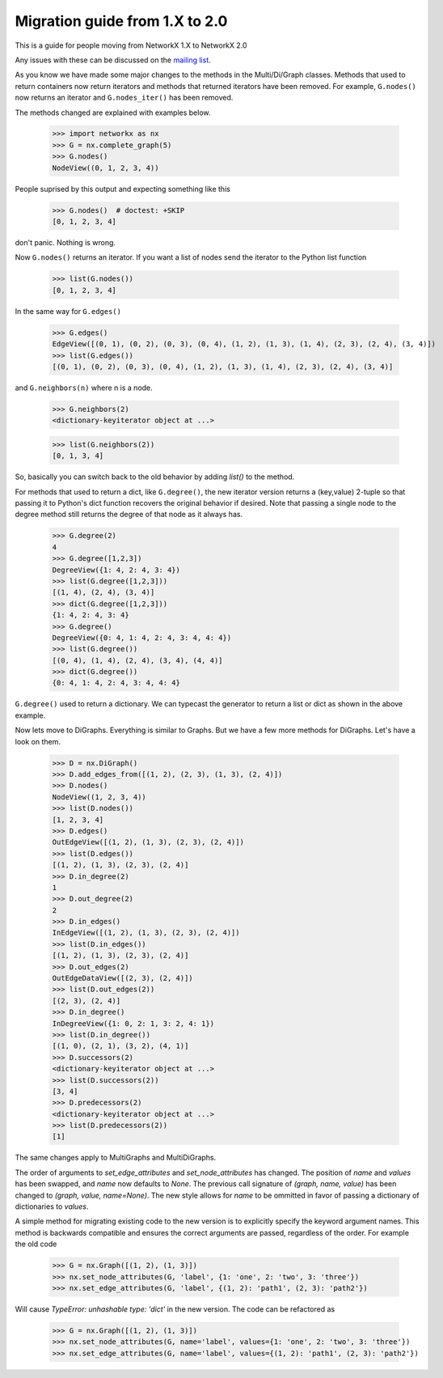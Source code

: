 *******************************
Migration guide from 1.X to 2.0
*******************************

This is a guide for people moving from NetworkX 1.X to NetworkX 2.0

Any issues with these can be discussed on the `mailing list <https://groups.google.com/forum/#!forum/networkx-discuss>`_.

As you know we have made some major changes to the methods in the Multi/Di/Graph classes.
Methods that used to return containers now return iterators and methods that returned iterators have been removed.
For example, ``G.nodes()`` now returns an iterator and ``G.nodes_iter()`` has been removed.

The methods changed are explained with examples below.

	>>> import networkx as nx
	>>> G = nx.complete_graph(5) 
	>>> G.nodes()
        NodeView((0, 1, 2, 3, 4))

People suprised by this output and expecting something like this

	>>> G.nodes()  # doctest: +SKIP
	[0, 1, 2, 3, 4]

don't panic. Nothing is wrong.

Now ``G.nodes()`` returns an iterator. If you want a list of nodes send the iterator to the Python list function

	>>> list(G.nodes())
	[0, 1, 2, 3, 4]

In the same way for ``G.edges()``

	>>> G.edges()
        EdgeView([(0, 1), (0, 2), (0, 3), (0, 4), (1, 2), (1, 3), (1, 4), (2, 3), (2, 4), (3, 4)])
	>>> list(G.edges())
        [(0, 1), (0, 2), (0, 3), (0, 4), (1, 2), (1, 3), (1, 4), (2, 3), (2, 4), (3, 4)]

and ``G.neighbors(n)`` where n is a node.
 
	>>> G.neighbors(2)
	<dictionary-keyiterator object at ...>

	>>> list(G.neighbors(2))
	[0, 1, 3, 4]

So, basically you can switch back to the old behavior by adding `list()` to the method.

For methods that used to return a dict, like ``G.degree()``, the new iterator version
returns a (key,value) 2-tuple so that passing it to Python's dict function recovers
the original behavior if desired.
Note that passing a single node to the degree method still returns the degree of that node as it always has.

	>>> G.degree(2)
	4
	>>> G.degree([1,2,3])
        DegreeView({1: 4, 2: 4, 3: 4})
	>>> list(G.degree([1,2,3]))
	[(1, 4), (2, 4), (3, 4)]
	>>> dict(G.degree([1,2,3]))
	{1: 4, 2: 4, 3: 4}
	>>> G.degree()
        DegreeView({0: 4, 1: 4, 2: 4, 3: 4, 4: 4})
	>>> list(G.degree())
	[(0, 4), (1, 4), (2, 4), (3, 4), (4, 4)]
	>>> dict(G.degree())
	{0: 4, 1: 4, 2: 4, 3: 4, 4: 4}

``G.degree()`` used to return a dictionary. We can typecast the generator to return a list or dict as shown in the
above example.

Now lets move to DiGraphs. Everything is similar to Graphs. But we have a few more methods for DiGraphs.
Let's have a look on them.

	>>> D = nx.DiGraph()
	>>> D.add_edges_from([(1, 2), (2, 3), (1, 3), (2, 4)])
	>>> D.nodes()
        NodeView((1, 2, 3, 4))
	>>> list(D.nodes())
	[1, 2, 3, 4]
	>>> D.edges()
        OutEdgeView([(1, 2), (1, 3), (2, 3), (2, 4)])
	>>> list(D.edges())
	[(1, 2), (1, 3), (2, 3), (2, 4)] 
	>>> D.in_degree(2)
	1
	>>> D.out_degree(2)
	2
	>>> D.in_edges()
        InEdgeView([(1, 2), (1, 3), (2, 3), (2, 4)])
	>>> list(D.in_edges())
	[(1, 2), (1, 3), (2, 3), (2, 4)]
	>>> D.out_edges(2)
        OutEdgeDataView([(2, 3), (2, 4)])
	>>> list(D.out_edges(2))
        [(2, 3), (2, 4)]
	>>> D.in_degree()
        InDegreeView({1: 0, 2: 1, 3: 2, 4: 1})
	>>> list(D.in_degree())
	[(1, 0), (2, 1), (3, 2), (4, 1)]
	>>> D.successors(2)
        <dictionary-keyiterator object at ...>
	>>> list(D.successors(2))
	[3, 4]
	>>> D.predecessors(2)
        <dictionary-keyiterator object at ...>
	>>> list(D.predecessors(2))
	[1]

The same changes apply to MultiGraphs and MultiDiGraphs.


The order of arguments to `set_edge_attributes` and `set_node_attributes` has
changed.  The position of `name` and `values` has been swapped, and `name` now
defaults to `None`.  The previous call signature of `(graph, name, value)` has
been changed to `(graph, value, name=None)`. The new style allows for `name` to
be ommitted in favor of passing a dictionary of dictionaries to `values`.

A simple method for migrating existing code to the new version is to explicitly
specify the keyword argument names. This method is backwards compatible and
ensures the correct arguments are passed, regardless of the order. For example the old code

    >>> G = nx.Graph([(1, 2), (1, 3)])
    >>> nx.set_node_attributes(G, 'label', {1: 'one', 2: 'two', 3: 'three'})
    >>> nx.set_edge_attributes(G, 'label', {(1, 2): 'path1', (2, 3): 'path2'})

Will cause `TypeError: unhashable type: 'dict'` in the new version. The code
can be refactored as

    >>> G = nx.Graph([(1, 2), (1, 3)])
    >>> nx.set_node_attributes(G, name='label', values={1: 'one', 2: 'two', 3: 'three'})
    >>> nx.set_edge_attributes(G, name='label', values={(1, 2): 'path1', (2, 3): 'path2'})
    
